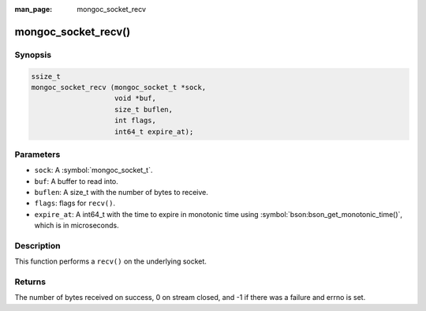 :man_page: mongoc_socket_recv

mongoc_socket_recv()
====================

Synopsis
--------

.. code-block:: c

  ssize_t
  mongoc_socket_recv (mongoc_socket_t *sock,
                      void *buf,
                      size_t buflen,
                      int flags,
                      int64_t expire_at);

Parameters
----------

* ``sock``: A :symbol:`mongoc_socket_t`.
* ``buf``: A buffer to read into.
* ``buflen``: A size_t with the number of bytes to receive.
* ``flags``: flags for ``recv()``.
* ``expire_at``: A int64_t with the time to expire in monotonic time using :symbol:`bson:bson_get_monotonic_time()`, which is in microseconds.

Description
-----------

This function performs a ``recv()`` on the underlying socket.

Returns
-------

The number of bytes received on success, 0 on stream closed, and -1 if there was a failure and errno is set.

